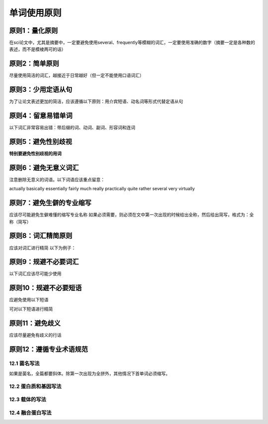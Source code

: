 单词使用原则
======================


原则1：量化原则
^^^^^^^^^^^^^^^^^^^^^^^^^^^^^^^^^^^^^^^^^^^^^^^^^^^^^^^^^^^^^^^^^^^^^^^^^^^^^^^^^^^^^^^^^^^^^^^^^^^^^^^^^^^^^^^^^^^^^^^^^^^^^^^^^^^^^^^^^^^^^^^^^^^^^^^^^
在sci论文中，尤其是摘要中，一定要避免使用several、frequently等模糊的词汇，一定要使用准确的数字（摘要一定是各种数的表述，而不是模棱两可的话）

原则2：简单原则
^^^^^^^^^^^^^^^^^^^^^^^^^^^^^^^^^^^^^^^^^^^^^^^^^^^^^^^^^^^^^^^^^^^^^^^^^^^^^^^^^^^^^
尽量使用简洁的词汇，越接近于日常越好（但一定不能使用口语词汇）

原则3：少用定语从句
^^^^^^^^^^^^^^^^^^^^^^^^^^^^^^^^^^^^^^^^^^^^^^^^^^^^^^^^^^^^^^^^^^^^^^^^^^^^^^^^^^^^^^^^^^^
为了让论文表述更加的简洁，应该遵循以下原则：用介宾短语、动名词等形式代替定语从句

原则4：留意易错单词
^^^^^^^^^^^^^^^^^^^^^^^^^^^^^^^^^^^^^^^^^^^^^^^^^^^^^^^^^^^^^^^^^^^^^^^^^^^^^^^^^^^^^^^^^^^
以下词汇非常容易出错：带后缀的词、动词、副词、形容词和连词

原则5：避免性别歧视
^^^^^^^^^^^^^^^^^^^^^^^^^^^^^^^^^^^^^^^^^^^^^^^^^^^^^^^^^^^^^^^^^^^^^^^^^^^^^^^^^^^^^^^^^^^
**特别要避免性别歧视的用词**

原则6：避免无意义词汇
^^^^^^^^^^^^^^^^^^^^^^^^^^^^^^^^^^^^^^^^^^^^^^^^^^^^^^^^^^^^^^^^^^^^^^^^^^^^^^^^^^^^^^^^^^^
注意删除无意义的词语。以下词语应该重点留意：

actually basically essentially fairly much really practically quite
rather several very virtually 

原则7：避免生僻的专业缩写
^^^^^^^^^^^^^^^^^^^^^^^^^^^^^^^^^^^^^^^^^^^^^^^^^^^^^^^^^^^^^^^^^^^^^^^^^^^^^^^^^^^^^^^^^^^
应该尽可能避免生僻难懂的缩写专业名称
如果必须需要，则必须在文中第一次出现的时候给出全称，然后给出简写，格式为：全称（简写）

原则8：词汇精简原则
^^^^^^^^^^^^^^^^^^^^^^^^^^^^^^^^^^^^^^^^^^^^^^^^^^^^^^^^^^^^^^^^^^^^^^^^^^^^^^^^^^^^^^^^^^^
应该对词汇进行精简
以下为例子：

.. image:: 1.1/1.1.png
   :width: 400 px
   :align: center

原则9：规避不必要词汇
^^^^^^^^^^^^^^^^^^^^^^^^^^^^^^^^^^^^^^^^^^^^^^^^^^^^^^^^^^^^^^^^^^^^^^^^^^^^^^^^^^^^^^^^^^^
以下词汇应该尽可能少使用

.. image:: 1.1/1.2.png
   :width: 500 px
   :align: center

原则10：规避不必要短语
^^^^^^^^^^^^^^^^^^^^^^^^^^^^^^^^^^^^^^^^^^^^^^^^^^^^^^^^^^^^^^^^^^^^^^^^^^^^^^^^^^^^^^^^^^^
应避免使用以下短语

.. image:: 1.1/1.3.png
   :width: 500 px
   :align: center

可对以下短语进行精简

.. image:: 1.1/1.4.png
   :width: 500 px
   :align: center

原则11：避免歧义
^^^^^^^^^^^^^^^^^^^^^^^^^^^^^^^^^^^^^^^^^^^^^^^^^^^^^^^^^^^^^^^^^^^^^^^^^^^^^^^^^^^^^^^^^^^
应该尽量避免有歧义的行话

.. image:: 1.1/1.5.png
   :width: 500 px
   :align: center

原则12：遵循专业术语规范
^^^^^^^^^^^^^^^^^^^^^^^^^^^^^^^^^^^^^^^^^^^^^^^^^^^^^^^^^^^^^^^^^^^^^^^^^^^^^^^^^^^^^^^^^^^

12.1 菌名写法 
'''''''''''''''''''''''''''''''''''''''''''''''''''''''''''''''''''''''''''''''''''''''''''''''' 
如果是菌名，全篇都要斜体。除第一次出现为全拼外，其他情况下首单词必须缩写。                                                                                      

12.2 蛋白质和基因写法
''''''''''''''''''''''''''''''''''''''''''''''''''''''''''''''''''''''''''''''''''''''''''''''''  

.. image:: 1.1/1.7.png
   :width: 600 px
   :align: center

12.3 载体的写法
''''''''''''''''''''''''''''''''''''''''''''''''''''''''''''''''''''''''''''''''''''''''''''''''            

.. image:: 1.1/1.8.png
   :width: 600 px
   :align: center
   
12.4 融合蛋白写法
'''''''''''''''''''''''''''''''''''''''''''''''''''''''''''''''''''''''''''''''''''''''''''''''' 

.. image:: 1.1/1.9.png
   :width: 600 px
   :align: center